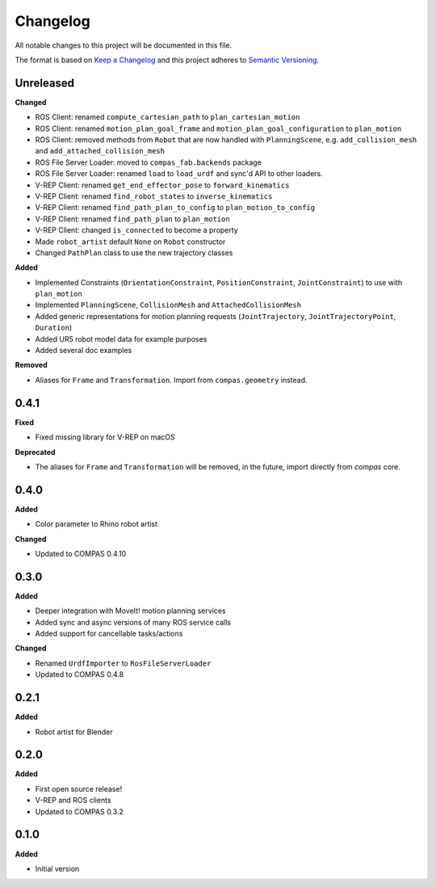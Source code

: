 
Changelog
=========

All notable changes to this project will be documented in this file.

The format is based on `Keep a Changelog <http://keepachangelog.com/en/1.0.0/>`_
and this project adheres to `Semantic Versioning <http://semver.org/spec/v2.0.0.html>`_.

Unreleased
----------

**Changed**

* ROS Client: renamed ``compute_cartesian_path`` to ``plan_cartesian_motion``
* ROS Client: renamed ``motion_plan_goal_frame`` and
  ``motion_plan_goal_configuration`` to ``plan_motion``
* ROS Client: removed methods from ``Robot`` that are now handled with
  ``PlanningScene``, e.g. ``add_collision_mesh`` and
  ``add_attached_collision_mesh``
* ROS File Server Loader: moved to ``compas_fab.backends`` package
* ROS File Server Loader: renamed ``load`` to ``load_urdf`` and sync'd API to other loaders.
* V-REP Client: renamed ``get_end_effector_pose`` to ``forward_kinematics``
* V-REP Client: renamed ``find_robot_states`` to ``inverse_kinematics``
* V-REP Client: renamed ``find_path_plan_to_config`` to
  ``plan_motion_to_config``
* V-REP Client: renamed ``find_path_plan`` to ``plan_motion``
* V-REP Client: changed ``is_connected`` to become a property
* Made ``robot_artist`` default ``None`` on ``Robot`` constructor
* Changed ``PathPlan`` class to use the new trajectory classes

**Added**

* Implemented Constraints (``OrientationConstraint``, ``PositionConstraint``, ``JointConstraint``) to use with ``plan_motion``
* Implemented ``PlanningScene``, ``CollisionMesh`` and ``AttachedCollisionMesh``
* Added generic representations for motion planning requests (``JointTrajectory``, ``JointTrajectoryPoint``, ``Duration``)
* Added UR5 robot model data for example purposes
* Added several doc examples

**Removed**

* Aliases for ``Frame`` and ``Transformation``. Import from ``compas.geometry`` instead.

0.4.1
----------

**Fixed**

* Fixed missing library for V-REP on macOS

**Deprecated**

* The aliases for ``Frame`` and ``Transformation`` will be removed, in the future, import directly from `compas` core.

0.4.0
----------

**Added**

* Color parameter to Rhino robot artist

**Changed**

* Updated to COMPAS 0.4.10

0.3.0
----------

**Added**

* Deeper integration with MoveIt! motion planning services
* Added sync and async versions of many ROS service calls
* Added support for cancellable tasks/actions

**Changed**

* Renamed ``UrdfImporter`` to ``RosFileServerLoader``
* Updated to COMPAS 0.4.8

0.2.1
----------

**Added**

* Robot artist for Blender

0.2.0
-----

**Added**

* First open source release!
* V-REP and ROS clients
* Updated to COMPAS 0.3.2

0.1.0
-----

**Added**

* Initial version
